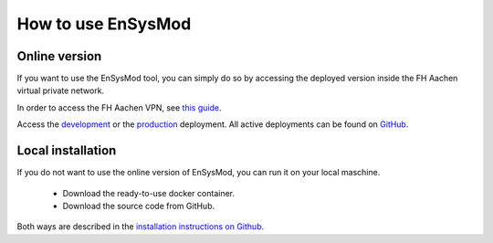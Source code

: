 .. _how_to_use:

*******************
How to use EnSysMod
*******************

Online version
==============
If you want to use the EnSysMod tool, you can simply do so by accessing the deployed version inside the FH Aachen
virtual private network.

In order to access the FH Aachen VPN,
see `this guide <https://www.fh-aachen.de/hochschule/datenverarbeitungszentrale/netzanbindung/vpn>`_.

Access the `development <http://10.13.10.51:9000/docs>`_
or the `production <http://10.13.10.51:8080/docs>`_ deployment.
All active deployments can be found on `GitHub <https://github.com/NOWUM/EnSysMod/deployments>`_.


Local installation
==================
If you do not want to use the online version of EnSysMod, you can run it on your local maschine.

    - Download the ready-to-use docker container.
    - Download the source code from GitHub.

Both ways are described in the `installation instructions on Github <https://github.com/NOWUM/EnSysMod#installation>`_.





